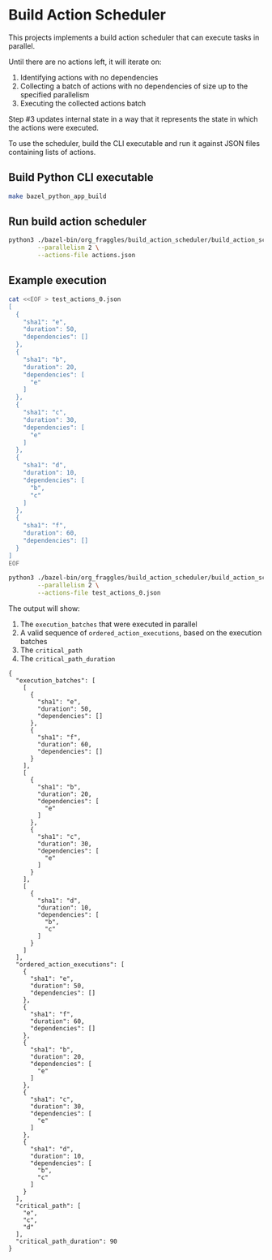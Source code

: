 * Build Action Scheduler

  This projects implements a build action scheduler that can execute tasks in
  parallel.

  Until there are no actions left, it will iterate on:
  1. Identifying actions with no dependencies
  2. Collecting a batch of actions with no dependencies of size up to the
     specified parallelism
  3. Executing the collected actions batch

  Step #3 updates internal state in a way that it represents the state in which
  the actions were executed.

  To use the scheduler, build the CLI executable and run it against JSON files
  containing lists of actions.

** Build Python CLI executable
   #+begin_src bash
   make bazel_python_app_build 
   #+end_src

** Run build action scheduler
   #+begin_src bash
   python3 ./bazel-bin/org_fraggles/build_action_scheduler/build_action_scheduler_bin.zip \
           --parallelism 2 \
           --actions-file actions.json 
   #+end_src

** Example execution
   #+begin_src bash
   cat <<EOF > test_actions_0.json
   [
     {
       "sha1": "e",
       "duration": 50,
       "dependencies": []
     },
     {
       "sha1": "b",
       "duration": 20,
       "dependencies": [
         "e"
       ]
     },
     {
       "sha1": "c",
       "duration": 30,
       "dependencies": [
         "e"
       ]
     },
     {
       "sha1": "d",
       "duration": 10,
       "dependencies": [
         "b",
         "c"
       ]
     },
     {
       "sha1": "f",
       "duration": 60,
       "dependencies": []
     }
   ]
   EOF
   #+end_src

   #+begin_src bash :results code raw
   python3 ./bazel-bin/org_fraggles/build_action_scheduler/build_action_scheduler_bin.zip \
           --parallelism 2 \
           --actions-file test_actions_0.json 
   #+end_src

   The output will show:
   1. The =execution_batches= that were executed in parallel
   2. A valid sequence of =ordered_action_executions=, based on the execution batches
   3. The =critical_path=
   4. The =critical_path_duration=

   #+begin_src text
   {
     "execution_batches": [
       [
         {
           "sha1": "e",
           "duration": 50,
           "dependencies": []
         },
         {
           "sha1": "f",
           "duration": 60,
           "dependencies": []
         }
       ],
       [
         {
           "sha1": "b",
           "duration": 20,
           "dependencies": [
             "e"
           ]
         },
         {
           "sha1": "c",
           "duration": 30,
           "dependencies": [
             "e"
           ]
         }
       ],
       [
         {
           "sha1": "d",
           "duration": 10,
           "dependencies": [
             "b",
             "c"
           ]
         }
       ]
     ],
     "ordered_action_executions": [
       {
         "sha1": "e",
         "duration": 50,
         "dependencies": []
       },
       {
         "sha1": "f",
         "duration": 60,
         "dependencies": []
       },
       {
         "sha1": "b",
         "duration": 20,
         "dependencies": [
           "e"
         ]
       },
       {
         "sha1": "c",
         "duration": 30,
         "dependencies": [
           "e"
         ]
       },
       {
         "sha1": "d",
         "duration": 10,
         "dependencies": [
           "b",
           "c"
         ]
       }
     ],
     "critical_path": [
       "e",
       "c",
       "d"
     ],
     "critical_path_duration": 90
   }
   #+end_src

